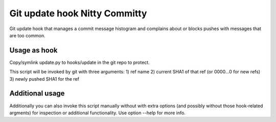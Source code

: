 Git update hook Nitty Committy
==============================
Git update hook that manages a commit message histogram
and complains about or blocks pushes with messages that are too common.

Usage as hook
-------------
Copy/symlink update.py to hooks/update in the git repo to protect.

This script will be invoked by git with three arguments: 
1) ref name
2) current SHA1 of that ref (or 0000...0 for new refs)
3) newly pushed SHA1 for the ref

Additional usage
----------------
Additionally you can also invoke this script manually without with extra
options (and possibly without those hook-related argments) 
for inspection or additional functionality. 
Use option --help for more info.

